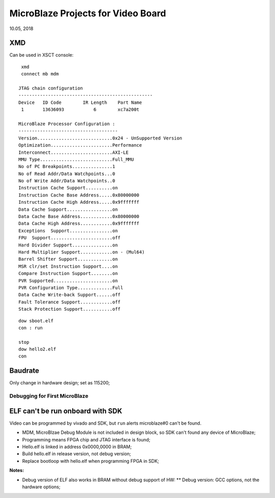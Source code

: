 MicroBlaze Projects for Video Board
####################################
10.05, 2018

XMD
---------
Can be used in XSCT console:

::
  
  xmd 
  connect mb mdm
  
 JTAG chain configuration
 --------------------------------------------------
 Device   ID Code        IR Length    Part Name
  1       13636093           6        xc7a200t

 MicroBlaze Processor Configuration :
 -------------------------------------
 Version............................0x24 - UnSupported Version
 Optimization.......................Performance
 Interconnect.......................AXI-LE
 MMU Type...........................Full_MMU
 No of PC Breakpoints...............1
 No of Read Addr/Data Watchpoints...0
 No of Write Addr/Data Watchpoints..0
 Instruction Cache Support..........on
 Instruction Cache Base Address.....0x80000000
 Instruction Cache High Address.....0x9fffffff
 Data Cache Support.................on
 Data Cache Base Address............0x80000000
 Data Cache High Address............0x9fffffff
 Exceptions  Support................on
 FPU  Support.......................off
 Hard Divider Support...............on
 Hard Multiplier Support............on - (Mul64)
 Barrel Shifter Support.............on
 MSR clr/set Instruction Support....on
 Compare Instruction Support........on
 PVR Supported......................on
 PVR Configuration Type.............Full
 Data Cache Write-back Support......off
 Fault Tolerance Support............off
 Stack Protection Support...........off

::

  dow sboot.elf
  con : run

  stop
  dow hello2.elf
  con


Baudrate
---------
Only change in hardware design; set as 115200;

Debugging for First MicroBlaze
==================================
ELF can't be run onboard with SDK
------------------------------------
Video can be programmed by vivado and SDK, but ``run`` alerts microblaze#0 can't be found.

* MDM, MicroBlzae Debug Module is not included in design block, so SDK can't found any device of MicroBlaze;
* Programming means FPGA chip and JTAG interface is found;
* Hello.elf is linked in address 0x0000,0000 in BRAM;
* Build hello.elf in release version, not debug version;
* Replace bootloop with hello.elf when programming FPGA in SDK;

**Notes:**

* Debug version of ELF also works in BRAM without debug support of HW:
  ** Debug version: GCC options, not the hardware options;
  
   